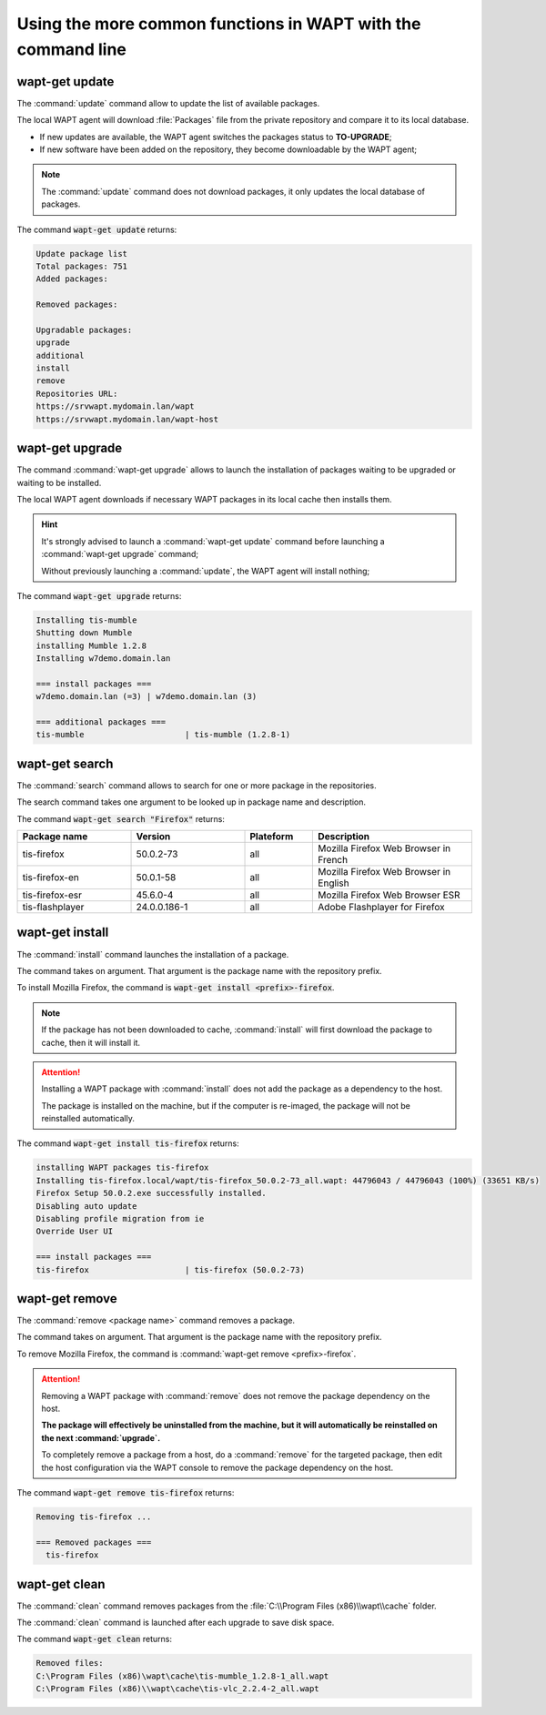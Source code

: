 .. Reminder for header structure:
   Niveau 1: ====================
   Niveau 2: --------------------
   Niveau 3: ++++++++++++++++++++
   Niveau 4: """"""""""""""""""""
   Niveau 5: ^^^^^^^^^^^^^^^^^^^^

.. meta::
  :description: Using the more common functions in WAPT with the command line
  :keywords: command line, WAPT, CLI, special commands, update, upgrade,
             search, install, remove, clean

.. _wapt_cli_common_commands:

Using the more common functions in WAPT with the command line
-------------------------------------------------------------

wapt-get update
+++++++++++++++

The :command:`update` command allow to update the list of available packages.

The local WAPT agent will download :file:`Packages` file from the private
repository and compare it to its local database.

* If new updates are available, the WAPT agent switches the packages
  status to **TO-UPGRADE**;

* If new software have been added on the repository, they become
  downloadable by the WAPT agent;

.. note::

  The :command:`update` command does not download packages, it only updates
  the local database of packages.

The command :code:`wapt-get update` returns:

.. code-block:: bash

  Update package list
  Total packages: 751
  Added packages:

  Removed packages:

  Upgradable packages:
  upgrade
  additional
  install
  remove
  Repositories URL:
  https://srvwapt.mydomain.lan/wapt
  https://srvwapt.mydomain.lan/wapt-host

wapt-get upgrade
++++++++++++++++

The command :command:`wapt-get upgrade` allows to launch the installation
of packages waiting to be upgraded or waiting to be installed.

The local WAPT agent downloads if necessary WAPT packages in its local
cache then installs them.

.. hint::

  It's strongly advised to launch a :command:`wapt-get update` command before
  launching a :command:`wapt-get upgrade` command;

  Without previously launching a :command:`update`,
  the WAPT agent will install nothing;

The command :code:`wapt-get upgrade` returns:

.. code-block:: bash

  Installing tis-mumble
  Shutting down Mumble
  installing Mumble 1.2.8
  Installing w7demo.domain.lan

  === install packages ===
  w7demo.domain.lan (=3) | w7demo.domain.lan (3)

  === additional packages ===
  tis-mumble                     | tis-mumble (1.2.8-1)

wapt-get search
+++++++++++++++

The :command:`search` command allows to search for one or more package
in the repositories.

The search command takes one argument to be looked up in package name
and description.

The command :code:`wapt-get search "Firefox"` returns:

.. list-table::
  :header-rows: 1
  :widths: 25 25 15 35

  * - Package name
    - Version
    - Plateform
    - Description
  * - tis-firefox
    - 50.0.2-73
    - all
    - Mozilla Firefox Web Browser in French
  * - tis-firefox-en
    - 50.0.1-58
    - all
    - Mozilla Firefox Web Browser in English
  * - tis-firefox-esr
    - 45.6.0-4
    - all
    - Mozilla Firefox Web Browser ESR
  * - tis-flashplayer
    - 24.0.0.186-1
    - all
    - Adobe Flashplayer for Firefox

wapt-get install
++++++++++++++++

The :command:`install` command launches the installation of a package.

The command takes on argument. That argument is the package
name with the repository prefix.

To install Mozilla Firefox, the command is
:code:`wapt-get install <prefix>-firefox`.

.. note::

  If the package has not been downloaded to cache, :command:`install`
  will first download the package to cache, then it will install it.

.. attention::

  Installing a WAPT package with :command:`install` does not add the package
  as a dependency to the host.

  The package is installed on the machine, but if the computer is re-imaged,
  the package will not be reinstalled automatically.

The command :code:`wapt-get install tis-firefox` returns:

.. code-block:: bash

  installing WAPT packages tis-firefox
  Installing tis-firefox.local/wapt/tis-firefox_50.0.2-73_all.wapt: 44796043 / 44796043 (100%) (33651 KB/s)
  Firefox Setup 50.0.2.exe successfully installed.
  Disabling auto update
  Disabling profile migration from ie
  Override User UI

  === install packages ===
  tis-firefox                    | tis-firefox (50.0.2-73)

wapt-get remove
+++++++++++++++

The :command:`remove <package name>` command removes a package.

The command takes on argument. That argument is the package name with the
repository prefix.

To remove Mozilla Firefox, the command is
:command:`wapt-get remove <prefix>-firefox`.

.. attention::

  Removing a WAPT package with :command:`remove` does not remove
  the package dependency on the host.

  **The package will effectively be uninstalled from the machine,
  but it will automatically be reinstalled on the next :command:`upgrade`.**

  To completely remove a package from a host, do a :command:`remove`
  for the targeted package, then edit the host configuration via the WAPT
  console to remove the package dependency on the host.

The command :code:`wapt-get remove tis-firefox` returns:

.. code-block:: bash

  Removing tis-firefox ...

  === Removed packages ===
    tis-firefox

wapt-get clean
++++++++++++++

The :command:`clean` command removes packages from the
:file:`C:\\Program Files (x86)\\wapt\\cache` folder.

The :command:`clean` command is launched after each upgrade to save disk space.

The command :code:`wapt-get clean` returns:

.. code-block:: bash

  Removed files:
  C:\Program Files (x86)\wapt\cache\tis-mumble_1.2.8-1_all.wapt
  C:\Program Files (x86)\\wapt\cache\tis-vlc_2.2.4-2_all.wapt
